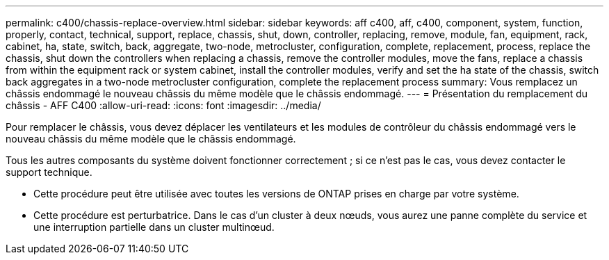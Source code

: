 ---
permalink: c400/chassis-replace-overview.html 
sidebar: sidebar 
keywords: aff c400, aff, c400, component, system, function, properly, contact, technical, support, replace, chassis, shut, down, controller, replacing, remove, module, fan, equipment, rack, cabinet, ha, state, switch, back, aggregate, two-node, metrocluster, configuration, complete, replacement, process, replace the chassis, shut down the controllers when replacing a chassis, remove the controller modules, move the fans, replace a chassis from within the equipment rack or system cabinet, install the controller modules, verify and set the ha state of the chassis, switch back aggregates in a two-node metrocluster configuration, complete the replacement process 
summary: Vous remplacez un châssis endommagé le nouveau châssis du même modèle que le châssis endommagé. 
---
= Présentation du remplacement du châssis - AFF C400
:allow-uri-read: 
:icons: font
:imagesdir: ../media/


[role="lead"]
Pour remplacer le châssis, vous devez déplacer les ventilateurs et les modules de contrôleur du châssis endommagé vers le nouveau châssis du même modèle que le châssis endommagé.

Tous les autres composants du système doivent fonctionner correctement ; si ce n'est pas le cas, vous devez contacter le support technique.

* Cette procédure peut être utilisée avec toutes les versions de ONTAP prises en charge par votre système.
* Cette procédure est perturbatrice. Dans le cas d'un cluster à deux nœuds, vous aurez une panne complète du service et une interruption partielle dans un cluster multinœud.

